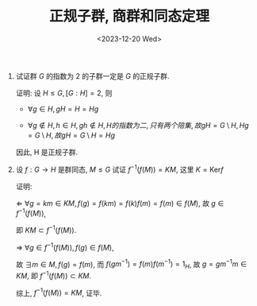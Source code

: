 #+OPTIONS: author:nil ^:{}
#+HUGO_FRONT_MATTER_FORMAT: YAML
#+HUGO_BASE_DIR: ~/blog/
#+HUGO_SECTION: posts
#+DATE:<2023-12-20 Wed>
#+HUGO_CUSTOM_FRONT_MATTER: :toc true
#+HUGO_AUTO_SET_LASTMOD: t
#+HUGO_TAGS: "Abstract Algebra"
#+HUGO_DRAFT: false
#+TITLE: 正规子群, 商群和同态定理
1. 试证群 $G$ 的指数为 2 的子群一定是 $G$ 的正规子群.

   证明:
   设 $H \leq G, [G:H] = 2$, 则
   - $\forall g \in H, gH = H = Hg$

   - $\forall g \notin H, h \in H, gh \notin H, H 的指数为二, 只有两个陪集, 故 gH = G \setminus H, Hg = G \setminus H, 故 gH = G \setminus H = Hg$

   因此, H 是正规子群.

2. 设 $f: G \rightarrow H$ 是群同态, $M \leq G$ 试证 $f^{-1}(f(M)) = KM$, 这里 $K = \text{Ker} f$

   证明:

   $\Leftarrow$ $\forall g = km \in KM, f(g) = f(km) = f(k)f(m) = f(m) \in f(M)$,
   故 $g \in f^{-1}(f(M))$,

   即 $KM \subset f^{-1}(f(M))$.

   $\Rightarrow$ $\forall g \in f^{-1}(f(M)), f(g) \in f(M)$,

   故 $\exists m \in M, f(g) = f(m)$, 而 $f(gm^{-1}) = f(m)f(m^{-1}) = 1_H$, 故 $g = gm^{-1}m \in KM$, 即 $f^{-1}(f(M)) \subset KM$.

   综上, $f^{-1}(f(M)) = KM$, 证毕.
